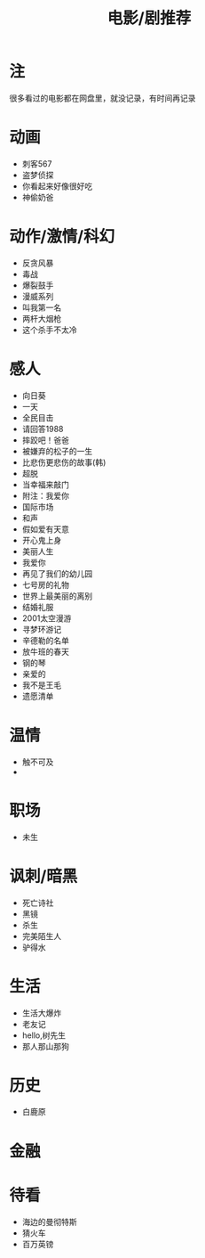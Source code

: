 #+TITLE: 电影/剧推荐

* 注
很多看过的电影都在网盘里，就没记录，有时间再记录
* 动画
- 刺客567
- 盗梦侦探
- 你看起来好像很好吃
- 神偷奶爸
* 动作/激情/科幻
- 反贪风暴
- 毒战
- 爆裂鼓手
- 漫威系列
- 叫我第一名
- 两杆大烟枪
- 这个杀手不太冷
* 感人
- 向日葵
- 一天
- 全民目击
- 请回答1988
- 摔跤吧！爸爸
- 被嫌弃的松子的一生
- 比悲伤更悲伤的故事(韩)
- 超脱
- 当幸福来敲门
- 附注：我爱你
- 国际市场
- 和声
- 假如爱有天意
- 开心鬼上身
- 美丽人生
- 我爱你
- 再见了我们的幼儿园
- 七号房的礼物
- 世界上最美丽的离别
- 结婚礼服
- 2001太空漫游
- 寻梦环游记
- 辛德勒的名单
- 放牛班的春天
- 钢的琴
- 亲爱的
- 我不是王毛
- 遗愿清单
* 温情
- 触不可及
-
* 职场
- 未生
* 讽刺/暗黑
- 死亡诗社
- 黑镜
- 杀生
- 完美陌生人
- 驴得水
* 生活
- 生活大爆炸
- 老友记
- hello,树先生
- 那人那山那狗
* 历史
- 白鹿原
* 金融
* 待看
- 海边的曼彻特斯
- 猜火车
- 百万英镑

